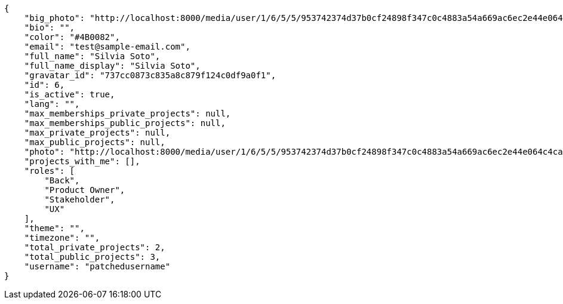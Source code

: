 [source,json]
----
{
    "big_photo": "http://localhost:8000/media/user/1/6/5/5/953742374d37b0cf24898f347c0c4883a54a669ac6ec2e44e064c4cafd3f/test.png.300x300_q85_crop.png",
    "bio": "",
    "color": "#4B0082",
    "email": "test@sample-email.com",
    "full_name": "Silvia Soto",
    "full_name_display": "Silvia Soto",
    "gravatar_id": "737cc0873c835a8c879f124c0df9a0f1",
    "id": 6,
    "is_active": true,
    "lang": "",
    "max_memberships_private_projects": null,
    "max_memberships_public_projects": null,
    "max_private_projects": null,
    "max_public_projects": null,
    "photo": "http://localhost:8000/media/user/1/6/5/5/953742374d37b0cf24898f347c0c4883a54a669ac6ec2e44e064c4cafd3f/test.png.80x80_q85_crop.png",
    "projects_with_me": [],
    "roles": [
        "Back",
        "Product Owner",
        "Stakeholder",
        "UX"
    ],
    "theme": "",
    "timezone": "",
    "total_private_projects": 2,
    "total_public_projects": 3,
    "username": "patchedusername"
}
----
